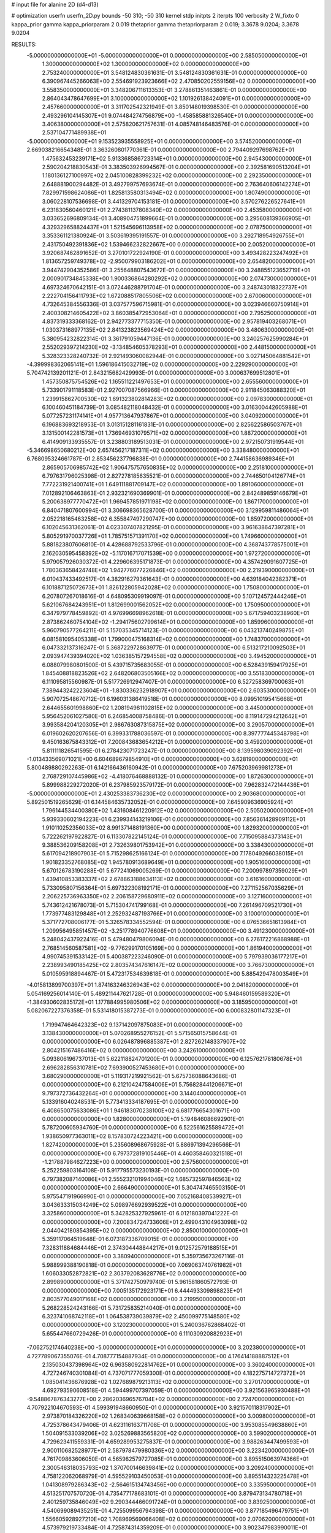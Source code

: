 # input file for alanine 2D (d4-d13)

# optimization
userfn       userfn_2D.py
bounds       -50 310; -50 310
kernel       stdp
initpts      2
iterpts      100
verbosity    2
W_fixto      0
kappa_prior  gamma
kappa_priorparam 2 0.019
thetaprior gamma
thetapriorparam 2 0.019; 3.3678 9.0204; 3.3678 9.0204

RESULTS:
 -5.000000000000000E+01 -5.000000000000000E+01  0.000000000000000E+00       2.585050000000000E+01
  1.300000000000000E+02  1.300000000000000E+02  0.000000000000000E+00       2.753240000000000E+01       3.548124830361631E-01  3.548124830361631E-01       0.000000000000000E+00  6.390967445266063E+00
  2.554691923923666E+02  2.470850202559156E+02  0.000000000000000E+00       3.558350000000000E+01       3.348206711613353E-01  3.278861351463861E-01       0.000000000000000E+00  2.864043478647699E+01
  3.100000000000000E+02  1.101926138424091E+01  0.000000000000000E+00       2.457660000000000E+01       3.311702542321949E-01  3.850148019398530E-01       0.000000000000000E+00  2.493296104145307E+01
  9.074484274756879E+00 -1.458585881326540E+01  0.000000000000000E+00       3.406380000000000E+01       2.575820621757631E-01  4.085748146483576E-01       0.000000000000000E+00  2.537104771489938E+01
 -5.000000000000000E+01  9.153523935558925E+01  0.000000000000000E+00       3.574520000000000E+01       2.669038216654348E-01  3.363260801770361E-01       0.000000000000000E+00  2.794409297698762E+01
  1.475632453239171E+02  5.913368586723314E+01  0.000000000000000E+00       2.945430000000000E+01       2.590204218830543E-01  3.383503926994567E-01       0.000000000000000E+00  2.392581690513204E+01
  1.180136127100997E+02  2.045100828399232E+02  0.000000000000000E+00       2.292350000000000E+01       2.648881900294482E-01  3.492799757693674E-01       0.000000000000000E+00  2.763640606142274E+01
  7.829971598624086E+01  1.825813580313494E+02  0.000000000000000E+00       1.807490000000000E+01       3.060228107536698E-01  3.441329704153181E-01       0.000000000000000E+00  3.570276226527641E+01
  6.231830560460121E+01  2.274381137808340E+02  0.000000000000000E+00       2.453580000000000E+01       3.033652696809134E-01  3.408904751899664E-01       0.000000000000000E+00  3.295608139366905E+01
  4.329329658824437E+01  1.521545696113958E+02  0.000000000000000E+00       2.078750000000000E+01       3.353361121380924E-01  3.503619395191557E-01       0.000000000000000E+00  3.292718954926755E+01
  2.431750492391836E+02  1.539466232822667E+00  0.000000000000000E+00       2.005200000000000E+01       3.920687462891652E-01  3.270101722924190E-01       0.000000000000000E+00  3.493428223247492E+01
  1.813657259749378E+02 -2.950079903186202E+01  0.000000000000000E+00       2.654820000000000E+01       3.944742904352586E-01  3.255648807543672E-01       0.000000000000000E+00  3.248855123652719E+01
  2.000901734845338E+00  1.900336864280292E+02  0.000000000000000E+00       2.074730000000000E+01       4.697324670642151E-01  3.072446288791704E-01       0.000000000000000E+00  3.248743018322737E+01
  2.222704156411793E+02  1.672088517805506E+02  0.000000000000000E+00       2.670060000000000E+01       4.732645384556336E-01  3.037577596715981E-01       0.000000000000000E+00  3.023946660750914E+01
  2.400308214605422E+02  3.860385472953064E+01  0.000000000000000E+00       2.795250000000000E+01       4.837319333368162E-01  2.942773377715350E-01       0.000000000000000E+00  2.957819403268071E+01
  1.030373168977135E+02  2.841323823569424E+02  0.000000000000000E+00       3.480630000000000E+01       5.380954232822314E-01  3.361791059447136E-01       0.000000000000000E+00  3.240257625990284E+01
  2.552029397214230E+02 -3.134854605378293E+01  0.000000000000000E+00       2.448150000000000E+01       5.328323328240732E-01  2.921493060082944E-01       0.000000000000000E+00  3.027145064881542E+01
 -4.399998362065141E+01  1.596186415032719E+02  0.000000000000000E+00       2.229290000000000E+01       5.704742139201121E-01  2.843215682429993E-01       0.000000000000000E+00  3.000637699512801E+01
  1.457350875754526E+02  1.165511221497653E+01  0.000000000000000E+00       2.655560000000000E+01       5.733901791118583E-01  2.927007087566966E-01       0.000000000000000E+00  2.911845063088320E+01
  1.239915862700530E+02  1.691323802814283E+02  0.000000000000000E+00       2.097830000000000E+01       6.100460451184739E-01  3.085482118048432E-01       0.000000000000000E+00  3.016300442605988E+01
  5.077257231174141E+01  4.957713647937867E+01  0.000000000000000E+00       3.040920000000000E+01       6.196883693218953E-01  3.013151281161831E-01       0.000000000000000E+00  2.825622586503767E+01
  3.131500142281573E+01  1.736946931079571E+02  0.000000000000000E+00       1.887200000000000E+01       6.414909133935557E-01  3.238803189513031E-01       0.000000000000000E+00  2.972150731919544E+01
 -5.346698650680212E+00  2.657456217187311E+02  0.000000000000000E+00       3.338480000000000E+01       6.768095324661787E-01  2.853456237796838E-01       0.000000000000000E+00  2.744158636989346E+01
  2.865905706985742E+02  1.906475757650835E+02  0.000000000000000E+00       2.251810000000000E+01       6.797631796025398E-01  2.827278185635521E-01       0.000000000000000E+00  2.744650104126774E+01
  7.772231921400741E+01  1.649111881709147E+02  0.000000000000000E+00       1.891060000000000E+01       7.012892106463863E-01  2.932321690369901E-01       0.000000000000000E+00  2.842489859146679E+01
  5.200638977770472E+01  1.969457851971198E+02  0.000000000000000E+00       1.867170000000000E+01       6.840471807600994E-01  3.306698365628700E-01       0.000000000000000E+00  3.129959811486064E+01
  2.052218165463258E+02  6.355847497290747E+00  0.000000000000000E+00       1.859720000000000E+01       6.102045631362061E-01  4.023307407821295E-01       0.000000000000000E+00  3.961638647397281E+01
  5.805291970037726E+01  1.785751571391170E+02  0.000000000000000E+00       1.749660000000000E+01       5.881823807606810E-01  4.428688792533796E-01       0.000000000000000E+00  4.368743778575001E+01
  2.162030595458392E+02 -5.117016717071539E+00  0.000000000000000E+00       1.972720000000000E+01       5.979057926030372E-01  4.229606395171873E-01       0.000000000000000E+00  4.357429091607725E+01
  1.780363658424748E+02  1.942776077226846E+02  0.000000000000000E+00       2.219390000000000E+01       6.010437433492517E-01  4.382916279361643E-01       0.000000000000000E+00  4.639184042382371E+01
  6.101887125072673E+01  1.826122805942028E+02  0.000000000000000E+00       1.750800000000000E+01       6.207807267018616E-01  4.648095309919097E-01       0.000000000000000E+00  5.107124572444246E+01
  5.621067684243951E+01  1.812699001562052E+02  0.000000000000000E+00       1.750950000000000E+01       6.347979778459892E-01  4.976996698962618E-01       0.000000000000000E+00  5.671759403238960E+01
  2.873862460754104E+02 -1.294175602799614E+01  0.000000000000000E+00       1.859960000000000E+01       5.960790577264211E-01  5.157035345714123E-01       0.000000000000000E+00  6.043213740249875E+01
  6.081581095405338E+01  1.799000475168314E+02  0.000000000000000E+00       1.748370000000000E+01       6.047332137316247E-01  5.368722972863977E-01       0.000000000000000E+00  6.513217210092503E+01
  2.093947439394020E+02  1.036385157294558E+02  0.000000000000000E+00       3.494520000000000E+01       6.088079980801500E-01  5.439715735683055E-01       0.000000000000000E+00  6.528439159417925E+01
  1.845408818823526E+02  2.648206803505166E+02  0.000000000000000E+00       3.551830000000000E+01       6.111095815560987E-01  5.517726912947407E-01       0.000000000000000E+00  6.527258369700063E+01
  7.389443242223604E+01 -1.830336232918907E+01  0.000000000000000E+00       2.603530000000000E+01       5.907072548670712E-01  6.196031386419518E-01       0.000000000000000E+00  8.099510195415668E+01
  2.644655601998860E+02  1.208194981102815E+02  0.000000000000000E+00       3.445000000000000E+01       5.956452061027580E-01  6.246854008758486E-01       0.000000000000000E+00  8.119147294212642E+01
  3.993584204120305E+01  2.986763087315875E+02  0.000000000000000E+00       3.290570000000000E+01       6.019602620207656E-01  6.399331788036597E-01       0.000000000000000E+00  8.397777445348798E+01
  9.450163675843312E+01  7.200843683654212E+01  0.000000000000000E+00       3.459200000000000E+01       5.811111826541595E-01  6.278423071723247E-01       0.000000000000000E+00  8.139598039092392E+01
 -1.013433569071021E+00  6.604689679854910E+01  0.000000000000000E+00       3.628190000000000E+01       5.800489880292263E-01  6.142166436160942E-01       0.000000000000000E+00  7.675203969981273E+01
  2.768729107445986E+02 -4.418076468888132E-01  0.000000000000000E+00       1.872630000000000E+01       5.899988229272020E-01  6.237985923579172E-01       0.000000000000000E+00  7.962832472144436E+01
 -5.000000000000000E+01  2.430253383736230E+02  0.000000000000000E+00       2.903680000000000E+01       5.892501519265629E-01  6.144584635732052E-01       0.000000000000000E+00  7.645909636905924E+01
  1.796144534400380E+02  1.431608461220912E+02  0.000000000000000E+00       2.505020000000000E+01       5.939330602194223E-01  6.239934143219106E-01       0.000000000000000E+00  7.856361428909112E+01
  1.910110252356033E+02  8.991371488191360E+00  0.000000000000000E+00       1.829320000000000E+01       5.722262197922827E-01  6.113307822145124E-01       0.000000000000000E+00  7.715095884373143E+01
  9.388536209158208E+01  2.732639801753942E+01  0.000000000000000E+00       3.338430000000000E+01       5.617094218907903E-01  5.715298625166124E-01       0.000000000000000E+00  7.178049266038015E+01
  1.901823352768085E+02  1.945780913689649E+01  0.000000000000000E+00       1.905160000000000E+01       5.670126783190288E-01  5.677241069005269E-01       0.000000000000000E+00  7.200997897359029E+01
  1.439410853383337E+02  2.678863188634113E+02  0.000000000000000E+00       3.616160000000000E+01       5.733095807156364E-01  5.697322308192171E-01       0.000000000000000E+00  7.271152567035629E+01
  2.206225736963350E+02  2.206158729680911E+02  0.000000000000000E+00       3.127160000000000E+01       5.743612421678073E-01  5.715304741799168E-01       0.000000000000000E+00  7.261496709521730E+01
  1.773977483129848E+01  2.252932487193766E+01  0.000000000000000E+00       3.100010000000000E+01       5.371772708006177E-01  5.326578334552594E-01       0.000000000000000E+00  6.076536651613984E+01
  1.209956495851457E+02 -3.251778940776608E+01  0.000000000000000E+00       3.491230000000000E+01       5.248042437922416E-01  5.479480479806094E-01       0.000000000000000E+00  6.276172216868988E+01
  2.768514560587581E+02 -9.776299170105169E+00  0.000000000000000E+00       1.861940000000000E+01       4.990745391533142E-01  5.400387223246090E-01       0.000000000000000E+00  5.797939036177217E+01
  2.238993490185425E+02  2.803574347616147E+02  0.000000000000000E+00       3.766730000000000E+01       5.010595918894467E-01  5.472317534639818E-01       0.000000000000000E+00  5.885429478003549E+01
 -4.015813899700397E+01  1.874163246326943E+02  0.000000000000000E+00       2.041820000000000E+01       5.054169256014140E-01  5.489211447621728E-01       0.000000000000000E+00  5.948460159589320E+01
 -1.384930602835172E+01  1.177884995980506E+02  0.000000000000000E+00       3.185950000000000E+01       5.082067227376358E-01  5.531418015387273E-01       0.000000000000000E+00  6.000832801147323E+01
  1.719947464642323E+02  9.137142097875083E+01  0.000000000000000E+00       3.138430000000000E+01       5.070268955276152E-01  5.571565015758644E-01       0.000000000000000E+00  6.026487896885387E+01
  2.827262148337907E+02  2.804215167486416E+02  0.000000000000000E+00       3.242610000000000E+01       5.093806196737013E-01  5.622118824701200E-01       0.000000000000000E+00  6.125762178180678E+01
  2.696282856310781E+02  7.693900527453680E+01  0.000000000000000E+00       3.680290000000000E+01       5.119317219921562E-01  5.675736088643686E-01       0.000000000000000E+00  6.212104247584006E+01
  5.756828441206671E+01  9.797372736432264E+01  0.000000000000000E+00       3.144040000000000E+01       5.133916040248531E-01  5.773413334187695E-01       0.000000000000000E+00  6.408650075633086E+01
  1.946183070238100E+02  6.681776654301671E+00  0.000000000000000E+00       1.828000000000000E+01       5.194846086692901E-01  5.787200605934760E-01       0.000000000000000E+00  6.522561625589472E+01
  1.938650977363011E+02  8.157830724223421E+00  0.000000000000000E+00       1.827420000000000E+01       5.235608968675928E-01  5.886971394296566E-01       0.000000000000000E+00  6.797372819105446E+01
  4.460358460321518E+01 -1.217887984627223E+00  0.000000000000000E+00       2.575600000000000E+01       5.252259803164108E-01  5.917795573230193E-01       0.000000000000000E+00  6.797382087140086E+01
  2.555232101994046E+02  1.685732597846563E+02  0.000000000000000E+00       2.666490000000000E+01       5.304747465503150E-01  5.975547191966990E-01       0.000000000000000E+00  7.052168408539927E+01
  3.043633315034249E+02  5.098976692939522E+01  0.000000000000000E+00       3.325860000000000E+01       5.342825327925961E-01  6.012180397041222E-01       0.000000000000000E+00  7.200834724733606E+01
  2.499043104963098E+02  2.044042180854395E+02  0.000000000000000E+00       2.850010000000000E+01       5.359117064519648E-01  6.073187336709015E-01       0.000000000000000E+00  7.328311884684446E+01
  2.374304448844217E+01  9.012572579188515E+01  0.000000000000000E+00       3.380940000000000E+01       5.359735673267116E-01  5.988999388190818E-01       0.000000000000000E+00  7.069063740761982E+01
  1.606033052872821E+02  2.303792083628776E+02  0.000000000000000E+00       2.899890000000000E+01       5.371742750979740E-01  5.961581860572793E-01       0.000000000000000E+00  7.005135172923171E+01
  6.444493309898823E+01  2.803577049017168E+02  0.000000000000000E+00       3.219950000000000E+01       5.268228524243166E-01  5.731725835214040E-01       0.000000000000000E+00  6.323741068742118E+01
  1.064538739039879E+02  2.450099775148580E+02  0.000000000000000E+00       3.120230000000000E+01       5.240036762868402E-01  5.655447660729426E-01       0.000000000000000E+00  6.111030920882923E+01
 -7.062752174640238E+00 -5.000000000000000E+01  0.000000000000000E+00       3.202380000000000E+01       4.727789067355076E-01  4.708777154887934E-01       0.000000000000000E+00  4.176414188887512E+01
  2.135030437398964E+02  6.963580922814762E+01  0.000000000000000E+00       3.360240000000000E+01       4.727246740301084E-01  4.737071777059300E-01       0.000000000000000E+00  4.182275714727372E+01
  1.085041436676928E+02  1.027689879213113E+02  0.000000000000000E+00       3.270170000000000E+01       4.692793590608518E-01  4.594499707397059E-01       0.000000000000000E+00  3.921563965930488E+01
 -9.548867876343277E+00  2.286203696576704E+02  0.000000000000000E+00       2.724700000000000E+01       4.707922104670593E-01  4.599391948660950E-01       0.000000000000000E+00  3.921570118317902E+01
  2.973870184326220E+02  1.268340639668158E+02  0.000000000000000E+00       3.009800000000000E+01       4.725378643479406E-01  4.623116163711708E-01       0.000000000000000E+00  3.953085549638860E+01
  1.504091533039206E+02  3.025269883565820E+02  0.000000000000000E+00       3.599020000000000E+01       4.729623411559331E-01  4.659289953275837E-01       0.000000000000000E+00  3.988263447499593E+01
  2.900110682528977E+01  2.587978479980336E+02  0.000000000000000E+00       3.223420000000000E+01       4.761709863606050E-01  4.565982579727085E-01       0.000000000000000E+00  3.895515063974366E+01
  2.300546318035793E+02  1.370700146639841E+02  0.000000000000000E+00       3.209240000000000E+01       4.758122062068979E-01  4.595529103450053E-01       0.000000000000000E+00  3.895514323225478E+01
  1.041308979286343E+02 -2.564615134743456E+00  0.000000000000000E+00       3.335950000000000E+01       4.513251707570720E-01  4.735477178683101E-01       0.000000000000000E+00  3.879473134780718E+01
  2.401259735846049E+02  9.290344466091724E+01  0.000000000000000E+00       3.839250000000000E+01       4.540699089435251E-01  4.725509956794398E-01       0.000000000000000E+00  3.877185496479751E+01
  1.556605928927210E+02  1.708969569066408E+02  0.000000000000000E+00       2.070620000000000E+01       4.573979219733484E-01  4.725874314359209E-01       0.000000000000000E+00  3.902347983990011E+01
 -2.529880122576676E+01 -1.647551065387322E+01  0.000000000000000E+00       2.728570000000000E+01       4.496996184436212E-01  4.641278583627298E-01       0.000000000000000E+00  3.809332396653387E+01
 -1.807734562540943E+01  3.264023064908723E+01  0.000000000000000E+00       3.572800000000000E+01       4.423349012645902E-01  4.636720738256214E-01       0.000000000000000E+00  3.824854697311653E+01
  1.984645042025752E+02  3.007423436058919E+02  0.000000000000000E+00       3.346330000000000E+01       4.417281616810700E-01  4.660613042982918E-01       0.000000000000000E+00  3.848941564586398E+01
  1.189632056921757E+02  4.172858636819756E+01  0.000000000000000E+00       3.246800000000000E+01       4.396935535954132E-01  4.590834519120614E-01       0.000000000000000E+00  3.754697408908115E+01
 -8.512159077354449E+00  1.521174226508937E+02  0.000000000000000E+00       2.378080000000000E+01       4.421240076613503E-01  4.602006579728273E-01       0.000000000000000E+00  3.787990972774817E+01
  1.370201759178054E+02  9.333799183362399E+01  0.000000000000000E+00       3.259890000000000E+01       4.422630012616393E-01  4.625888850926315E-01       0.000000000000000E+00  3.803459456465786E+01
  2.841489602096562E+02  2.254415846548938E+02  0.000000000000000E+00       2.796480000000000E+01       4.441383103930812E-01  4.598850645079399E-01       0.000000000000000E+00  3.803453561585724E+01
  8.451119398611472E+01  3.098706385429596E+02  0.000000000000000E+00       3.077810000000000E+01       4.355303992849707E-01  4.594514227586844E-01       0.000000000000000E+00  3.625621250461960E+01
 -3.502093598952351E+01  2.802180528914965E+02  0.000000000000000E+00       3.131330000000000E+01       4.365749506925770E-01  4.622900289332256E-01       0.000000000000000E+00  3.665314274176432E+01
  4.349525726311818E+01 -3.214577039935784E+01  0.000000000000000E+00       2.960570000000000E+01       4.389819422540857E-01  4.542089789041394E-01       0.000000000000000E+00  3.585169755933359E+01
  1.619995748201807E+02  1.200970992458053E+02  0.000000000000000E+00       2.866470000000000E+01       4.373611378460382E-01  4.543871432289083E-01       0.000000000000000E+00  3.542494014937256E+01
  2.089171521485154E+02  2.492266462657677E+02  0.000000000000000E+00       3.568960000000000E+01       4.377192435184638E-01  4.568108253359019E-01       0.000000000000000E+00  3.562769859113667E+01
  1.902285258669264E+02  2.263867681532233E+02  0.000000000000000E+00       2.934130000000000E+01       4.384899239425041E-01  4.572461649053631E-01       0.000000000000000E+00  3.560054330220770E+01
 -2.701119128851559E+01  7.533812469541290E+01  0.000000000000000E+00       3.715170000000000E+01       4.422321539914307E-01  4.542506808406316E-01       0.000000000000000E+00  3.560050874781935E+01
  1.487959586533128E+02 -1.726907419213675E+01  0.000000000000000E+00       3.098180000000000E+01       4.411615457422945E-01  4.305420796213462E-01       0.000000000000000E+00  3.348337473017756E+01
  7.381645850075986E+01  1.242062412745222E+02  0.000000000000000E+00       2.698890000000000E+01       4.423453560623755E-01  4.328707626979611E-01       0.000000000000000E+00  3.387262021177791E+01
 -3.487833126002657E+01  1.295014275608358E+02  0.000000000000000E+00       2.896570000000000E+01       4.446738690039321E-01  4.329216653570370E-01       0.000000000000000E+00  3.403201660784182E+01
  2.576619089096533E+02  2.925772025601951E+02  0.000000000000000E+00       3.402800000000000E+01       4.449081761584981E-01  4.301597508309101E-01       0.000000000000000E+00  3.354024771344319E+01
  2.738234911012505E+02  4.045203076278464E+01  0.000000000000000E+00       2.880430000000000E+01       4.444776558584987E-01  4.317862780864780E-01       0.000000000000000E+00  3.354027084850373E+01
  2.763645623208155E+01  1.171249933070574E+02  0.000000000000000E+00       2.961710000000000E+01       4.446321486755589E-01  4.347002413700773E-01       0.000000000000000E+00  3.398877074501446E+01
 -3.885269915655292E+01  2.162775453839010E+02  0.000000000000000E+00       2.400610000000000E+01       4.441228185296093E-01  4.359854845330203E-01       0.000000000000000E+00  3.398874669407849E+01
